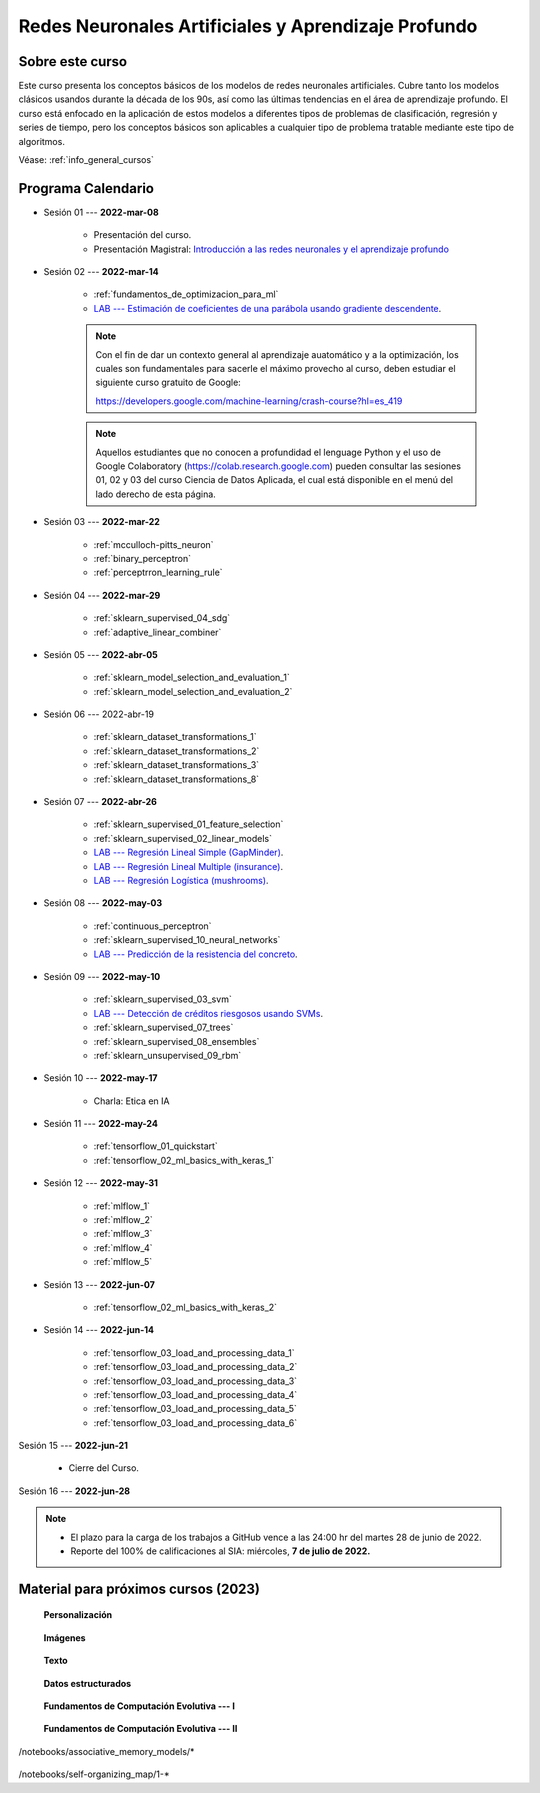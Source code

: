 Redes Neuronales Artificiales y Aprendizaje Profundo
=========================================================================================


Sobre este curso
^^^^^^^^^^^^^^^^^^^^^^^^^^^^^^^^^^^^^^^^^^^^^^^^^^^^^^^^^^^^^^^^^^^^^^^^^^^^^^^^^^^^^^^^^

.. raw:: html

   <hr style="height:2px;border-width:0;color:gray;background-color:gray">


Este curso presenta los conceptos básicos de los modelos de redes neuronales artificiales.
Cubre tanto los modelos clásicos usandos durante la década de los 90s, así como las 
últimas tendencias en el área de aprendizaje profundo. El curso está enfocado en la 
aplicación de estos modelos a diferentes tipos de problemas de clasificación, regresión
y series de tiempo, pero los conceptos básicos son aplicables a cualquier tipo de problema
tratable mediante este tipo de algoritmos.


Véase:  :ref:`info_general_cursos`

.. raw:: html

   <hr style="height:2px;border-width:0;color:gray;background-color:gray">


Programa Calendario
^^^^^^^^^^^^^^^^^^^^^^^^^^^^^^^^^^^^^^^^^^^^^^^^^^^^^^^^^^^^^^^^^^^^^^^^^^^^^^^^^^^^^^^^^

* Sesión 01 --- **2022-mar-08**

    * Presentación del curso.

    * Presentación Magistral: `Introducción a las redes neuronales y el aprendizaje profundo <https://jdvelasq.github.io/intro-redes-neuronales/>`_ 

.. ......................................................................................

* Sesión 02 --- **2022-mar-14**


    * :ref:`fundamentos_de_optimizacion_para_ml`

    * `LAB --- Estimación de coeficientes de una parábola usando gradiente descendente <https://classroom.github.com/a/uOB-lTnx>`_.


    .. note::

        Con el fin de dar un contexto general al aprendizaje auatomático y a la optimización,
        los cuales son fundamentales para sacerle el máximo provecho al curso, deben estudiar
        el siguiente curso gratuito de Google:

        https://developers.google.com/machine-learning/crash-course?hl=es_419 


    .. note::

        Aquellos estudiantes que no conocen a profundidad el lenguage Python y el uso de 
        Google Colaboratory (https://colab.research.google.com) pueden consultar las sesiones
        01, 02 y 03 del curso Ciencia de Datos Aplicada, el cual está disponible en el menú 
        del lado derecho de esta página.


.. ......................................................................................

* Sesión 03 --- **2022-mar-22**

    * :ref:`mcculloch-pitts_neuron`

    * :ref:`binary_perceptron`

    * :ref:`perceptrron_learning_rule`

.. ......................................................................................

* Sesión 04 --- **2022-mar-29**

    * :ref:`sklearn_supervised_04_sdg`

    * :ref:`adaptive_linear_combiner`

.. ......................................................................................

* Sesión 05 --- **2022-abr-05**

    * :ref:`sklearn_model_selection_and_evaluation_1`

    * :ref:`sklearn_model_selection_and_evaluation_2`


.. ......................................................................................

* Sesión 06 --- 2022-abr-19

    * :ref:`sklearn_dataset_transformations_1`

    * :ref:`sklearn_dataset_transformations_2`

    * :ref:`sklearn_dataset_transformations_3`

    * :ref:`sklearn_dataset_transformations_8`

.. ......................................................................................

* Sesión 07 --- **2022-abr-26**

    * :ref:`sklearn_supervised_01_feature_selection`

    * :ref:`sklearn_supervised_02_linear_models`

    * `LAB --- Regresión Lineal Simple (GapMinder) <https://classroom.github.com/a/Mb3alA4s>`_.

    * `LAB --- Regresión Lineal Multiple (insurance) <https://classroom.github.com/a/LqnqRFWX>`_.

    * `LAB --- Regresión Logística (mushrooms) <https://classroom.github.com/a/VOusHEr->`_.


.. ......................................................................................

* Sesión 08 --- **2022-may-03**

    * :ref:`continuous_perceptron`

    * :ref:`sklearn_supervised_10_neural_networks`

    * `LAB --- Predicción de la resistencia del concreto <https://classroom.github.com/a/yROiy7oe>`_.

.. ......................................................................................

* Sesión 09 --- **2022-may-10**

    * :ref:`sklearn_supervised_03_svm`

    * `LAB --- Detección de créditos riesgosos usando SVMs <https://classroom.github.com/a/YPIeyUCA>`_.

    * :ref:`sklearn_supervised_07_trees`

    * :ref:`sklearn_supervised_08_ensembles`

    * :ref:`sklearn_unsupervised_09_rbm`

.. ......................................................................................

* Sesión 10 --- **2022-may-17**

    * Charla: Etica en IA

.. ......................................................................................

* Sesión 11 --- **2022-may-24**

    * :ref:`tensorflow_01_quickstart`

    * :ref:`tensorflow_02_ml_basics_with_keras_1`

.. ......................................................................................

* Sesión 12 --- **2022-may-31**

    * :ref:`mlflow_1`

    * :ref:`mlflow_2`

    * :ref:`mlflow_3`

    * :ref:`mlflow_4`

    * :ref:`mlflow_5`

.. ......................................................................................

* Sesión 13 --- **2022-jun-07**

    * :ref:`tensorflow_02_ml_basics_with_keras_2`

.. ......................................................................................

* Sesión 14 --- **2022-jun-14**

    * :ref:`tensorflow_03_load_and_processing_data_1`

    * :ref:`tensorflow_03_load_and_processing_data_2`

    * :ref:`tensorflow_03_load_and_processing_data_3`

    * :ref:`tensorflow_03_load_and_processing_data_4`

    * :ref:`tensorflow_03_load_and_processing_data_5`

    * :ref:`tensorflow_03_load_and_processing_data_6`

.. ......................................................................................

Sesión 15 --- **2022-jun-21**

    * Cierre del Curso.

.. ......................................................................................

Sesión 16 --- **2022-jun-28**



.. note::

    * El plazo para la carga de los trabajos a GitHub vence a las 24:00 hr del martes 28 de junio de 2022.
    
    * Reporte del 100% de calificaciones al SIA: miércoles, **7 de julio de 2022.**



Material para próximos cursos (2023)
^^^^^^^^^^^^^^^^^^^^^^^^^^^^^^^^^^^^^^^^^^^^^^^^^^^^^^^^^^^^^^^^^^^^^^^^^^^^^^^

    **Personalización**

        .. toctree::
            :maxdepth: 1
            :glob:

            /notebooks/tensorflow_04_customization/1-*

    **Imágenes**

        .. toctree::
            :maxdepth: 1
            :glob:

            /notebooks/tensorflow_06_images/1-*


    **Texto**

        .. toctree::
            :maxdepth: 1
            :glob:

            /notebooks/tensorflow_07_text/1-*


    **Datos estructurados**

        .. toctree::
            :maxdepth: 1
            :glob:

            /notebooks/tensorflow_09_structured_data/1-*

    **Fundamentos de Computación Evolutiva --- I**

        .. toctree::
            :maxdepth: 1
            :glob:

            /notebooks/optimization/1-*  


    **Fundamentos de Computación Evolutiva --- II**

        .. toctree::
            :maxdepth: 1
            :glob:

            /notebooks/optimization/2-*  
            /notebooks/optimization/3-*  
            /notebooks/optimization/4-*  
            /notebooks/optimization/anexo* 


    


    .. toctree::
        :maxdepth: 1
        :glob:

/notebooks/associative_memory_models/*
            


    .. toctree::
        :maxdepth: 1
        :glob:

/notebooks/self-organizing_map/1-*









